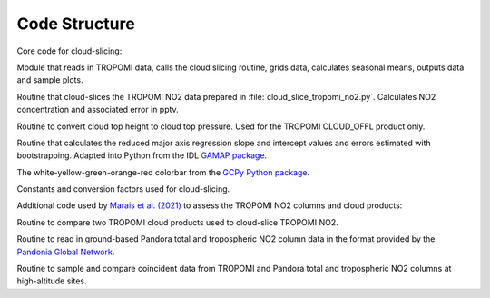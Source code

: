Code Structure
================

Core code for cloud-slicing:

.. option:: ./erc-uptrop/uptrop/cloud_slice_tropomi_no2.py

Module that reads in TROPOMI data, calls the cloud slicing routine, grids data, calculates seasonal means, outputs data and sample plots.

.. option:: ./erc-uptrop/uptrop/cloud_slice_no2.py

Routine that cloud-slices the TROPOMI NO2 data prepared in :file:`cloud_slice_tropomi_no2.py`. Calculates NO2 concentration and associated error in pptv.

.. option:: ./erc-uptrop/uptrop/height_pressure_converter.py

Routine to convert cloud top height to cloud top pressure. Used for the TROPOMI CLOUD_OFFL product only.

.. option:: ./erc-uptrop/uptrop/boostrap.py

Routine that calculates the reduced major axis regression slope and intercept values and errors estimated with bootstrapping. Adapted into Python from the IDL `GAMAP package <http://wiki.seas.harvard.edu/geos-chem/index.php/General_GAMAP_usage>`__.

.. option:: ./erc-uptrop/uptrop/gamap_colormap.py

The white-yellow-green-orange-red colorbar from the `GCPy Python package <https://gcpy.readthedocs.io/en/stable/>`__.

.. option:: ./erc-uptrop/uptrop/constants.py

Constants and conversion factors used for cloud-slicing. 

Additional code used by `Marais et al. (2021) <https://amt.copernicus.org/articles/14/2389/2021/>`__ to assess the TROPOMI NO2 columns and cloud products:

.. option:: ./erc-uptrop/uptrop/fresco_cld_error.py

Routine to compare two TROPOMI cloud products used to cloud-slice TROPOMI NO2. 

.. option:: ./erc-uptrop/uptrop/read_pandora.py

Routine to read in ground-based Pandora total and tropospheric NO2 column data in the format provided by the `Pandonia Global Network <https://www.pandonia-global-network.org/>`__. 

.. option:: ./erc-uptrop/uptrop/compare_tropomi_pandora.py

Routine to sample and compare coincident data from TROPOMI and Pandora total and tropospheric NO2 columns at high-altitude sites.

